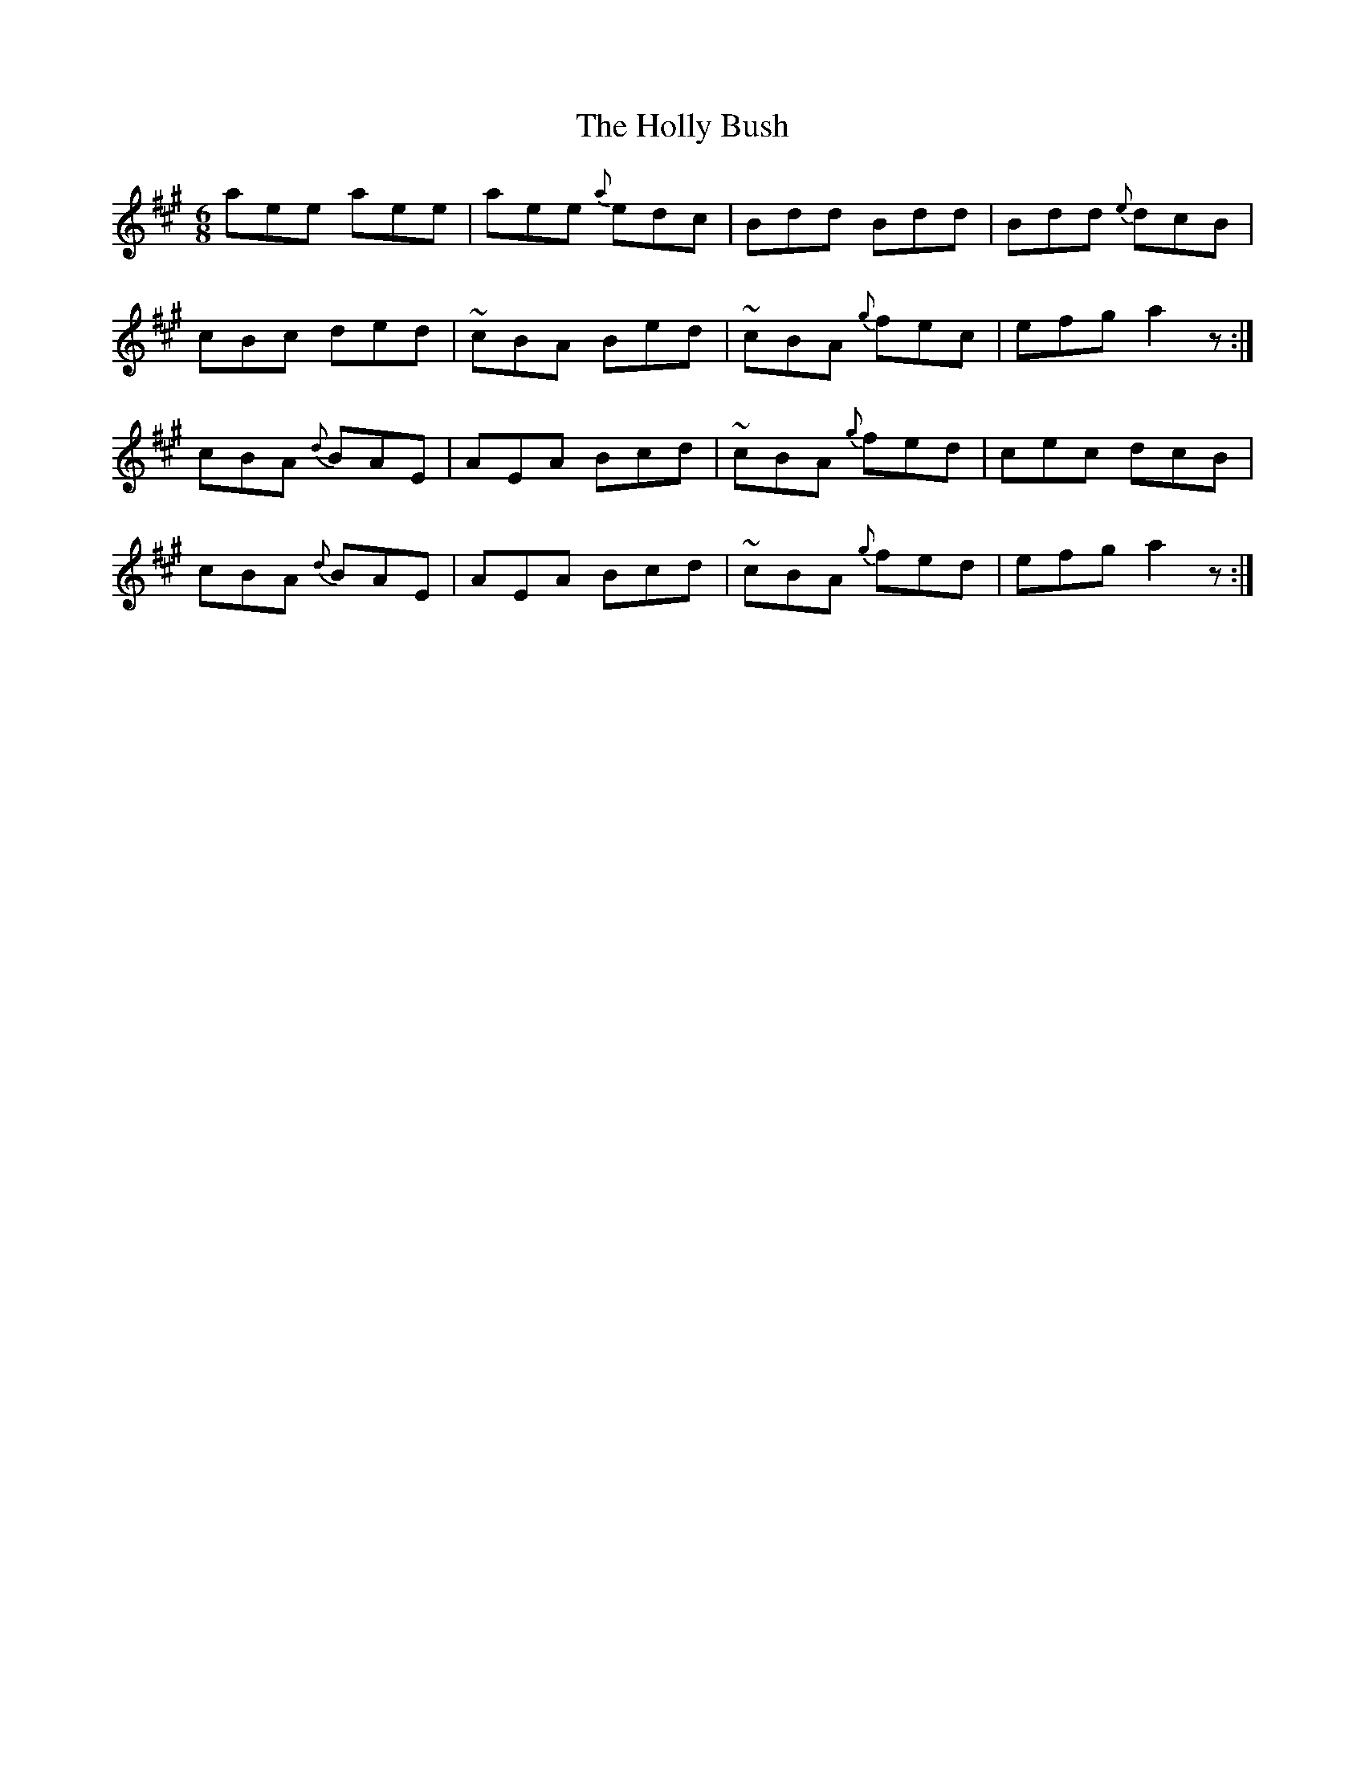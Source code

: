 X: 17665
T: Holly Bush, The
R: jig
M: 6/8
K: Amajor
aee aee|aee {a}edc|Bdd Bdd|Bdd {e}dcB|
cBc ded|~cBA Bed|~cBA {g}fec|efg a2 z:|
cBA {d}BAE|AEA Bcd|~cBA {g}fed|cec dcB|
cBA {d}BAE|AEA Bcd|~cBA {g}fed|efg a2 z:|

